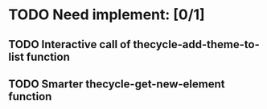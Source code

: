 * TODO Need implement: [0/1]
** TODO Interactive call of thecycle-add-theme-to-list function
** TODO Smarter thecycle-get-new-element function
